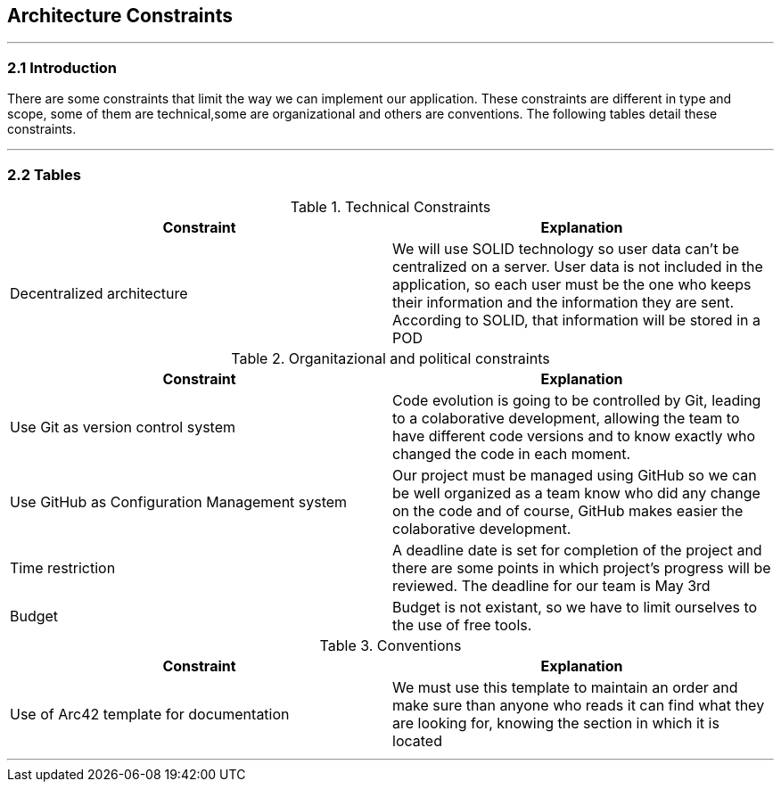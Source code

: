 [[section-architecture-constraints]]
== Architecture Constraints


[role="arc42help"]
***


=== 2.1 Introduction

There are some constraints that limit the way we can implement our application. These constraints are different in type and scope, some of them are technical,some are organizational and others are conventions. The following tables detail these constraints.

***
=== 2.2 Tables

.Technical Constraints
[options="header"]
|===
|Constraint|Explanation      
|Decentralized architecture  |We will use SOLID technology so user data can't be centralized on a server. User data
is not included in the application, so each user must be the one who keeps their information and the information they are sent.
According to SOLID, that information will be stored in a POD
|===

.Organitazional and political constraints
[options="header"]
|===
|Constraint|Explanation      
|Use Git as version control system   |  Code evolution is going to be controlled by Git, leading to a colaborative development, allowing the team
to have different code versions and to know exactly who changed the code in each moment.
|Use GitHub as Configuration Management system | Our project must be managed using GitHub so we can be well organized as a team
know who did any change on the code and of course, GitHub makes easier the colaborative development.
|Time restriction   | A deadline date is set for completion of the project and there are some points in which project's progress will be reviewed. The deadline for our team is May 3rd
|Budget | Budget is not existant, so we have to limit ourselves to the use of free tools.
|===

.Conventions
[options="header"]
|===
|Constraint|Explanation      
|Use of Arc42 template for documentation| We must use this template to maintain an order and make sure than anyone who reads it can find what they are looking for,  knowing the section in which it is located    
|===
***